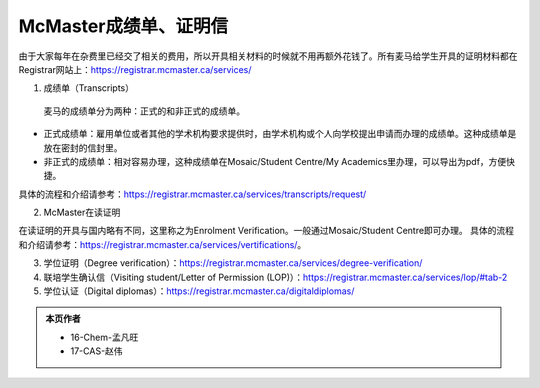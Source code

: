 McMaster成绩单、证明信
========================
由于大家每年在杂费里已经交了相关的费用，所以开具相关材料的时候就不用再额外花钱了。所有麦马给学生开具的证明材料都在Registrar网站上：https://registrar.mcmaster.ca/services/

.. image:: /resource/ChengJiDanFeiYong.png
   :align: center

1. 成绩单（Transcripts）

 | 麦马的成绩单分为两种：正式的和非正式的成绩单。

- 正式成绩单：雇用单位或者其他的学术机构要求提供时，由学术机构或个人向学校提出申请而办理的成绩单。这种成绩单是放在密封的信封里。
- 非正式的成绩单：相对容易办理，这种成绩单在Mosaic/Student Centre/My Academics里办理，可以导出为pdf，方便快捷。

具体的流程和介绍请参考：https://registrar.mcmaster.ca/services/transcripts/request/

2. McMaster在读证明

在读证明的开具与国内略有不同，这里称之为Enrolment Verification。一般通过Mosaic/Student Centre即可办理。
具体的流程和介绍请参考：https://registrar.mcmaster.ca/services/vertifications/。

3. 学位证明（Degree verification）：https://registrar.mcmaster.ca/services/degree-verification/
4. 联培学生确认信（Visiting student/Letter of Permission (LOP)）：https://registrar.mcmaster.ca/services/lop/#tab-2
5. 学位认证（Digital diplomas）：https://registrar.mcmaster.ca/digitaldiplomas/

.. admonition:: 本页作者
   
   - 16-Chem-孟凡旺
   - 17-CAS-赵伟